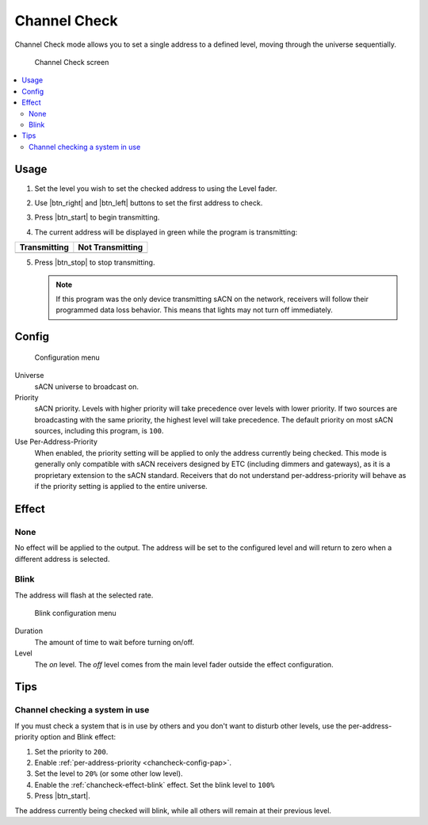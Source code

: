 .. |btn_left| button::
   :color: primary

   .. image:: /img/icons/caret-left-solid.svg

.. |btn_right| button::
   :color: primary

   .. image:: /img/icons/caret-right-solid.svg

.. |btn_start| button::
   :color: success

   Start

.. |btn_stop| button::
   :color: danger

   Stop

.. index:: Channel Check

.. _chancheck:

Channel Check
=============

Channel Check mode allows you to set a single address to a defined level, moving through the universe sequentially.

.. figure:: screenshots/chancheck.png
   :class: screenshot

   Channel Check screen

.. contents::
   :local:

Usage
-----

1. Set the level you wish to set the checked address to using the Level fader.

   .. image:: screenshots/level.png
      :class: screenshot

2. Use |btn_right| and |btn_left| buttons to set the first address
   to check.
3. Press |btn_start| to begin transmitting.
4. The current address will be displayed in green while the program is transmitting:

.. |addr_transmit| image:: screenshots/addr_transmit.png

.. |addr_notransmit| image:: screenshots/addr_notransmit.png

.. list-table::
   :header-rows: 1

   * - Transmitting
     - Not Transmitting
   * - |addr_transmit|
     - |addr_notransmit|

5. Press |btn_stop| to stop transmitting.

   .. note:: If this program was the only device transmitting sACN on the network, receivers will follow their
      programmed data loss behavior. This means that lights may not turn off immediately.

.. _chancheck-config:

Config
------

.. figure:: screenshots/config.png
   :class: screenshot

   Configuration menu

Universe
   .. _chancheck-config-universe:

   sACN universe to broadcast on.

Priority
   .. _chancheck-config-priority:

   sACN priority. Levels with higher priority will take precedence over levels with lower priority. If two
   sources are broadcasting with the same priority, the highest level will take precedence. The default priority on most
   sACN sources, including this program, is ``100``.

Use Per-Address-Priority
   .. _chancheck-config-pap:

   When enabled, the priority setting will be applied to only the address currently being
   checked. This mode is generally only compatible with sACN receivers designed by ETC (including dimmers and gateways),
   as it is a proprietary extension to the sACN standard. Receivers that do not understand per-address-priority will
   behave as if the priority setting is applied to the entire universe.

.. index:: Effects

.. _chancheck-effect:

Effect
------

.. _chancheck-effect-none:

None
^^^^

No effect will be applied to the output. The address will be set to the configured level and will return to zero when a
different address is selected.

.. index:: Blink

.. _chancheck-effect-blink:

Blink
^^^^^

The address will flash at the selected rate.

.. figure:: screenshots/blink.png
   :class: screenshot

   Blink configuration menu

Duration
   .. _chancheck-effect-blink-duration:

   The amount of time to wait before turning on/off.

Level
   .. _chancheck-effect-blink-level:

   The *on* level. The *off* level comes from the main level fader outside the effect configuration.

Tips
----

Channel checking a system in use
^^^^^^^^^^^^^^^^^^^^^^^^^^^^^^^^

If you must check a system that is in use by others and you don't want to disturb other levels, use the
per-address-priority option and Blink effect:

1. Set the priority to ``200``.
2. Enable :ref:`per-address-priority <chancheck-config-pap>`.
3. Set the level to ``20%`` (or some other low level).
4. Enable the :ref:`chancheck-effect-blink` effect. Set the blink level to ``100%``
5. Press |btn_start|.

The address currently being checked will blink, while all others will remain at their previous level.
